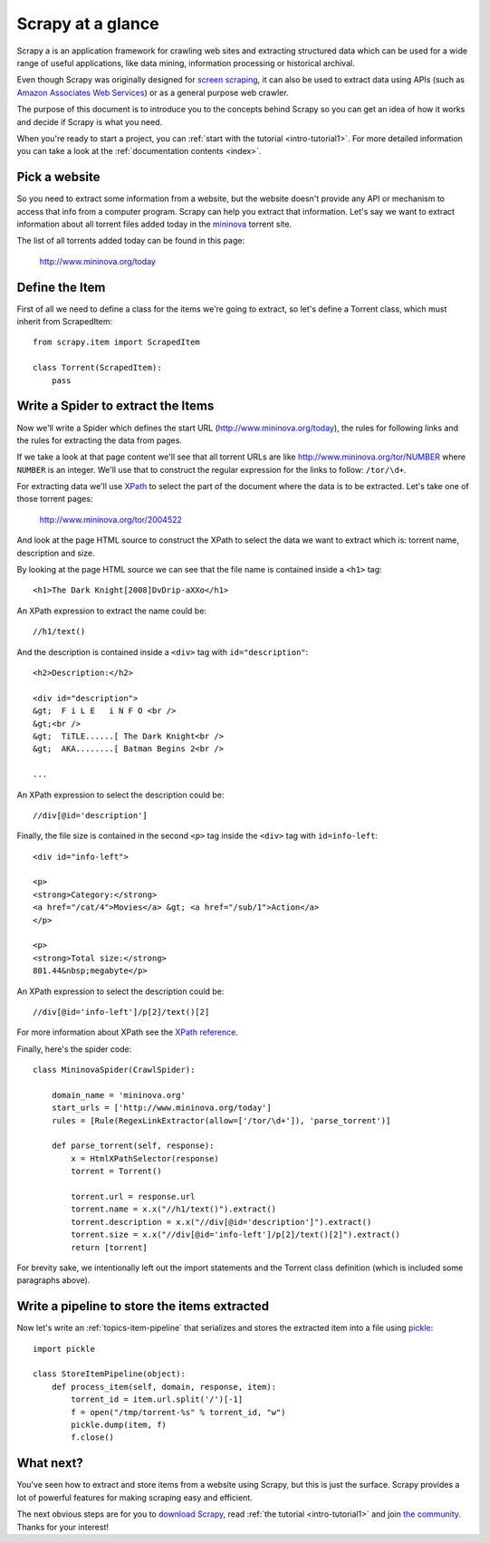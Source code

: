 .. _intro-overview:

==================
Scrapy at a glance
==================

Scrapy a is an application framework for crawling web sites and extracting
structured data which can be used for a wide range of useful applications, like
data mining, information processing or historical archival.

Even though Scrapy was originally designed for `screen scraping`_, it can also
be used to extract data using APIs (such as `Amazon Associates Web Services`_)
or as a general purpose web crawler.

.. _screen scraping: http://en.wikipedia.org/wiki/Screen_scraping
.. _Amazon Associates Web Services: http://aws.amazon.com/associates/

The purpose of this document is to introduce you to the concepts behind Scrapy
so you can get an idea of how it works and decide if Scrapy is what you need. 

When you're ready to start a project, you can :ref:`start with the tutorial
<intro-tutorial1>`. For more detailed information you can take a look at the
:ref:`documentation contents <index>`.

Pick a website
==============

So you need to extract some information from a website, but the website doesn't
provide any API or mechanism to access that info from a computer program.
Scrapy can help you extract that information. Let's say we want to extract
information about all torrent files added today in the `mininova`_ torrent
site.

.. _mininova: http://www.mininova.org

The list of all torrents added today can be found in this page:

    http://www.mininova.org/today
    
Define the Item
===============

First of all we need to define a class for the items we're going to extract, so
let's define a Torrent class, which must inherit from ScrapedItem::

    from scrapy.item import ScrapedItem

    class Torrent(ScrapedItem):
        pass

Write a Spider to extract the Items
===================================

Now we'll write a Spider which defines the start URL
(http://www.mininova.org/today), the rules for following links and the rules
for extracting the data from pages.

If we take a look at that page content we'll see that all torrent URLs are like
http://www.mininova.org/tor/NUMBER where ``NUMBER`` is an integer. We'll use
that to construct the regular expression for the links to follow: ``/tor/\d+``.

For extracting data we'll use `XPath`_ to select the part of the document where
the data is to be extracted. Let's take one of those torrent pages:

    http://www.mininova.org/tor/2004522

.. _XPath: http://www.w3.org/TR/xpath
  
And look at the page HTML source to construct the XPath to select the data we
want to extract which is: torrent name, description and size.

.. highlight:: html

By looking at the page HTML source we can see that the file name is contained
inside a ``<h1>`` tag::

    <h1>The Dark Knight[2008]DvDrip-aXXo</h1>

.. highlight:: none

An XPath expression to extract the name could be::

    //h1/text()

.. highlight:: html

And the description is contained inside a ``<div>`` tag with ``id="description"``::

    <h2>Description:</h2>

    <div id="description">
    &gt;  F i L E   i N F O <br />
    &gt;<br />
    &gt;  TiTLE......[ The Dark Knight<br />
    &gt;  AKA........[ Batman Begins 2<br />

    ...

.. highlight:: none

An XPath expression to select the description could be::

    //div[@id='description']

.. highlight:: html

Finally, the file size is contained in the second ``<p>`` tag inside the ``<div>``
tag with ``id=info-left``::

   <div id="info-left">

   <p>
   <strong>Category:</strong>
   <a href="/cat/4">Movies</a> &gt; <a href="/sub/1">Action</a>
   </p>

   <p>
   <strong>Total size:</strong>
   801.44&nbsp;megabyte</p>

.. highlight:: none

An XPath expression to select the description could be::

   //div[@id='info-left']/p[2]/text()[2]

.. highlight:: python

For more information about XPath see the `XPath reference`_.

.. _XPath reference: http://www.w3.org/TR/xpath

Finally, here's the spider code::

    class MininovaSpider(CrawlSpider):

        domain_name = 'mininova.org'
        start_urls = ['http://www.mininova.org/today']
        rules = [Rule(RegexLinkExtractor(allow=['/tor/\d+']), 'parse_torrent')]
        
        def parse_torrent(self, response):
            x = HtmlXPathSelector(response)
            torrent = Torrent()
        
            torrent.url = response.url
            torrent.name = x.x("//h1/text()").extract()
            torrent.description = x.x("//div[@id='description']").extract()
            torrent.size = x.x("//div[@id='info-left']/p[2]/text()[2]").extract()
            return [torrent]


For brevity sake, we intentionally left out the import statements and the
Torrent class definition (which is included some paragraphs above).

Write a pipeline to store the items extracted
=============================================

Now let's write an :ref:`topics-item-pipeline` that serializes and stores the
extracted item into a file using `pickle`_::

    import pickle

    class StoreItemPipeline(object):
        def process_item(self, domain, response, item):
            torrent_id = item.url.split('/')[-1]
            f = open("/tmp/torrent-%s" % torrent_id, "w")
            pickle.dump(item, f)
            f.close()

.. _pickle: http://docs.python.org/library/pickle.html

What next?
==========

You've seen how to extract and store items from a website using Scrapy, but
this is just the surface. Scrapy provides a lot of powerful features for making
scraping easy and efficient.

The next obvious steps are for you to `download Scrapy`_, read :ref:`the
tutorial <intro-tutorial1>` and join `the community`_. Thanks for your
interest!

.. _download Scrapy: http://scrapy.org/download/
.. _the community: http://scrapy.org/community/
